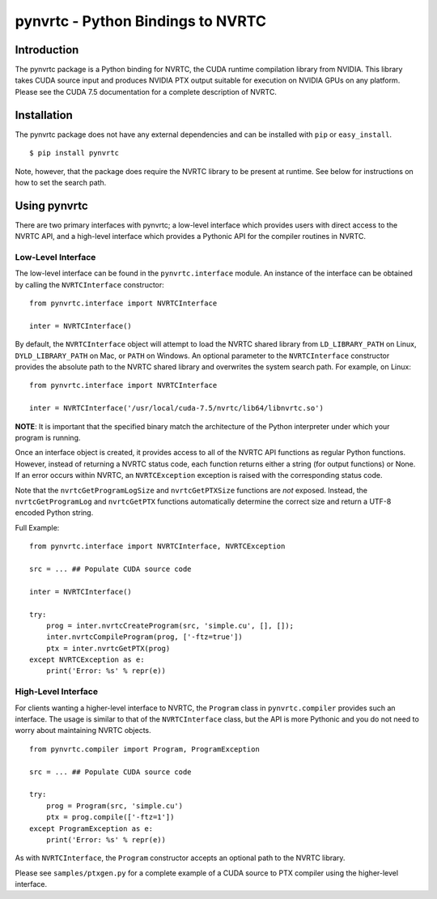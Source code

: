 ==================================
pynvrtc - Python Bindings to NVRTC
================================== 

Introduction
============

The pynvrtc package is a Python binding for NVRTC, the CUDA runtime
compilation library from NVIDIA.  This library takes CUDA source input and
produces NVIDIA PTX output suitable for execution on NVIDIA GPUs on any
platform.  Please see the CUDA 7.5 documentation for a complete description of
NVRTC.


Installation
============

The pynvrtc package does not have any external dependencies and can be
installed with ``pip`` or ``easy_install``.

::

    $ pip install pynvrtc

Note, however, that the package does require the NVRTC library to be present
at runtime. See below for instructions on how to set the search path.


Using pynvrtc
=============

There are two primary interfaces with pynvrtc; a low-level interface which
provides users with direct access to the NVRTC API, and a high-level
interface which provides a Pythonic API for the compiler routines in NVRTC.


Low-Level Interface
-------------------

The low-level interface can be found in the ``pynvrtc.interface`` module. An
instance of the interface can be obtained by calling the ``NVRTCInterface``
constructor:

::

    from pynvrtc.interface import NVRTCInterface

    inter = NVRTCInterface()

By default, the ``NVRTCInterface`` object will attempt to load the NVRTC
shared library from ``LD_LIBRARY_PATH`` on Linux, ``DYLD_LIBRARY_PATH`` on
Mac, or ``PATH`` on Windows.  An optional parameter to the ``NVRTCInterface``
constructor provides the absolute path to the NVRTC shared library and
overwrites the system search path.  For example, on Linux:

::

    from pynvrtc.interface import NVRTCInterface

    inter = NVRTCInterface('/usr/local/cuda-7.5/nvrtc/lib64/libnvrtc.so')

**NOTE**: It is important that the specified binary match the architecture of
the Python interpreter under which your program is running.

Once an interface object is created, it provides access to all of the NVRTC
API functions as regular Python functions. However, instead of returning a
NVRTC status code, each function returns either a string (for output
functions) or None.  If an error occurs within NVRTC, an ``NVRTCException``
exception is raised with the corresponding status code.

Note that the ``nvrtcGetProgramLogSize`` and ``nvrtcGetPTXSize``
functions are *not* exposed.  Instead, the ``nvrtcGetProgramLog`` and
``nvrtcGetPTX`` functions automatically determine the correct size
and return a UTF-8 encoded Python string.

Full Example:

::

    from pynvrtc.interface import NVRTCInterface, NVRTCException

    src = ... ## Populate CUDA source code

    inter = NVRTCInterface()

    try:
        prog = inter.nvrtcCreateProgram(src, 'simple.cu', [], []);
        inter.nvrtcCompileProgram(prog, ['-ftz=true'])
        ptx = inter.nvrtcGetPTX(prog)
    except NVRTCException as e:
        print('Error: %s' % repr(e))



High-Level Interface
--------------------

For clients wanting a higher-level interface to NVRTC, the ``Program`` class
in ``pynvrtc.compiler`` provides such an interface. The usage is similar to
that of the ``NVRTCInterface`` class, but the API is more Pythonic and you do
not need to worry about maintaining NVRTC objects.

::

    from pynvrtc.compiler import Program, ProgramException

    src = ... ## Populate CUDA source code

    try:
        prog = Program(src, 'simple.cu')
        ptx = prog.compile(['-ftz=1'])
    except ProgramException as e:
        print('Error: %s' % repr(e))

As with ``NVRTCInterface``, the ``Program`` constructor accepts an optional
path to the NVRTC library.

Please see ``samples/ptxgen.py`` for a complete example of a CUDA source to
PTX compiler using the higher-level interface.
